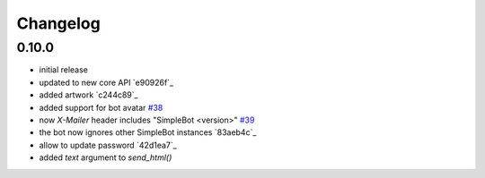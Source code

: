 Changelog
*********

0.10.0
------

- initial release
- updated to new core API `e90926f`_
- added artwork `c244c89`_
- added support for bot avatar `#38 <https://github.com/SimpleBot-Inc/simplebot/pull/38>`_
- now `X-Mailer` header includes "SimpleBot <version>" `#39 <https://github.com/SimpleBot-Inc/simplebot/pull/39>`_
- the bot now ignores other SimpleBot instances `83aeb4c`_
- allow to update password `42d1ea7`_
- added `text` argument to `send_html()`
